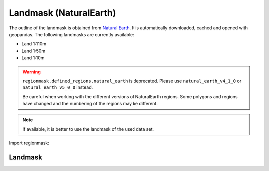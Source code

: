 Landmask (NaturalEarth)
#######################

The outline of the landmask is obtained from
`Natural Earth <http://www.naturalearthdata.com/>`_.
It is automatically downloaded, cached and opened with geopandas.
The following landmasks are currently available:

* Land 1:110m
* Land 1:50m
* Land 1:10m

.. warning::
   ``regionmask.defined_regions.natural_earth`` is deprecated.
   Please use ``natural_earth_v4_1_0`` or ``natural_earth_v5_0_0`` instead.

   Be careful when working with the different versions of NaturalEarth regions. Some
   polygons and regions have changed and the numbering of the regions may be different.


.. note::
   If available, it is better to use the landmask of the used data set.

.. ipython:: python
    :suppress:

    import matplotlib as mpl

    # cut border when saving (for maps)
    mpl.rcParams["savefig.bbox"] = "tight"

Import regionmask:

.. ipython:: python

    import regionmask

Landmask
========

.. ipython:: python

    land = regionmask.defined_regions.natural_earth_v5_0_0.land_110

    @savefig plotting_landmask.png width=100%
    land.plot(add_label=False)
